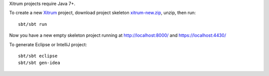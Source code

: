 Xitrum projects require Java 7+.

To create a new `Xitrum <http://xitrum-framework.github.com/xitrum>`_ project,
download project skeleton `xitrum-new.zip <https://github.com/xitrum-framework/xitrum-new/archive/master.zip>`_,
unzip, then run:

::

  sbt/sbt run

Now you have a new empty skeleton project running at
http://localhost:8000/ and https://localhost:4430/

To generate Eclipse or IntelliJ project:

::

  sbt/sbt eclipse
  sbt/sbt gen-idea
